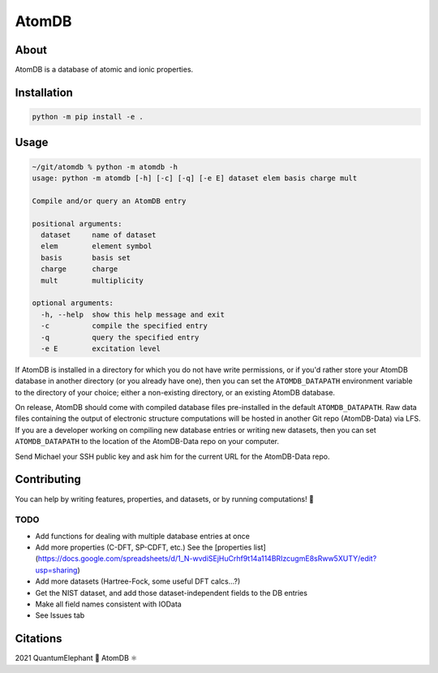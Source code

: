 ..
    : This file is part of AtomDB.
    :
    : AtomDB is free software: you can redistribute it and/or modify it under
    : the terms of the GNU General Public License as published by the Free
    : Software Foundation, either version 3 of the License, or (at your
    : option) any later version.
    :
    : AtomDB is distributed in the hope that it will be useful, but WITHOUT
    : ANY WARRANTY; without even the implied warranty of MERCHANTABILITY or
    : FITNESS FOR A PARTICULAR PURPOSE. See the GNU General Public License
    : for more details.
    :
    : You should have received a copy of the GNU General Public License
    : along with AtomDB. If not, see <http://www.gnu.org/licenses/>.

AtomDB
======
|Python3.9| |Github|

About
-----

AtomDB is a database of atomic and ionic properties.

Installation
------------

.. code-block::

    python -m pip install -e .

Usage
-----

.. code-block::

    ~/git/atomdb % python -m atomdb -h
    usage: python -m atomdb [-h] [-c] [-q] [-e E] dataset elem basis charge mult

    Compile and/or query an AtomDB entry

    positional arguments:
      dataset     name of dataset
      elem        element symbol
      basis       basis set
      charge      charge
      mult        multiplicity

    optional arguments:
      -h, --help  show this help message and exit
      -c          compile the specified entry
      -q          query the specified entry
      -e E        excitation level

If AtomDB is installed in a directory for which you do not have write permissions, or if you'd
rather store your AtomDB database in another directory (or you already have one), then you
can set the ``ATOMDB_DATAPATH`` environment variable to the directory of your choice; either
a non-existing directory, or an existing AtomDB database.

On release, AtomDB should come with compiled database files pre-installed in the default
``ATOMDB_DATAPATH``. Raw data files containing the output of electronic structure computations
will be hosted in another Git repo (AtomDB-Data) via LFS. If you are a developer working on compiling new
database entries or writing new datasets, then you can set ``ATOMDB_DATAPATH`` to the location
of the AtomDB-Data repo on your computer.

Send Michael your SSH public key and ask him for the current URL for the AtomDB-Data repo.

Contributing
------------

You can help by writing features, properties, and datasets, or by running computations! 🙂

TODO
~~~~
- Add functions for dealing with multiple database entries at once
- Add more properties (C-DFT, SP-CDFT, etc.) See the [properties list](https://docs.google.com/spreadsheets/d/1_N-wvdiSEjHuCrhf9t14a114BRIzcugmE8sRww5XUTY/edit?usp=sharing)
- Add more datasets (Hartree-Fock, some useful DFT calcs...?)
- Get the NIST dataset, and add those dataset-independent fields to the DB entries
- Make all field names consistent with IOData
- See Issues tab


Citations
---------

2021 QuantumElephant 🐘 AtomDB ⚛

.. |Python3.9| image:: http://img.shields.io/badge/python-3.9-blue.svg
   :target: https://docs.python.org/3/
.. |Github| image:: https://img.shields.io/badge/quantumelephant-black.svg?logo=GitHub
   :target: https://github.com/quantumelephant/atomdb/
